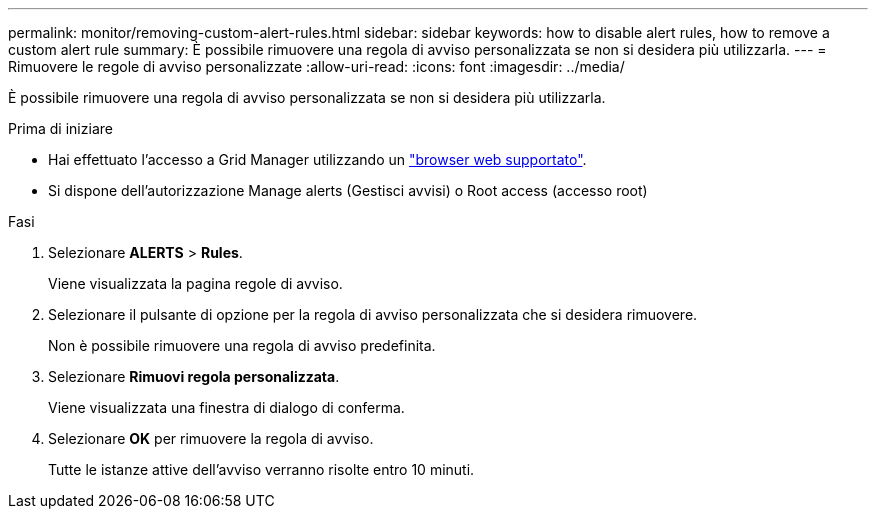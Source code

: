 ---
permalink: monitor/removing-custom-alert-rules.html 
sidebar: sidebar 
keywords: how to disable alert rules, how to remove a custom alert rule 
summary: È possibile rimuovere una regola di avviso personalizzata se non si desidera più utilizzarla. 
---
= Rimuovere le regole di avviso personalizzate
:allow-uri-read: 
:icons: font
:imagesdir: ../media/


[role="lead"]
È possibile rimuovere una regola di avviso personalizzata se non si desidera più utilizzarla.

.Prima di iniziare
* Hai effettuato l'accesso a Grid Manager utilizzando un link:../admin/web-browser-requirements.html["browser web supportato"].
* Si dispone dell'autorizzazione Manage alerts (Gestisci avvisi) o Root access (accesso root)


.Fasi
. Selezionare *ALERTS* > *Rules*.
+
Viene visualizzata la pagina regole di avviso.

. Selezionare il pulsante di opzione per la regola di avviso personalizzata che si desidera rimuovere.
+
Non è possibile rimuovere una regola di avviso predefinita.

. Selezionare *Rimuovi regola personalizzata*.
+
Viene visualizzata una finestra di dialogo di conferma.

. Selezionare *OK* per rimuovere la regola di avviso.
+
Tutte le istanze attive dell'avviso verranno risolte entro 10 minuti.


